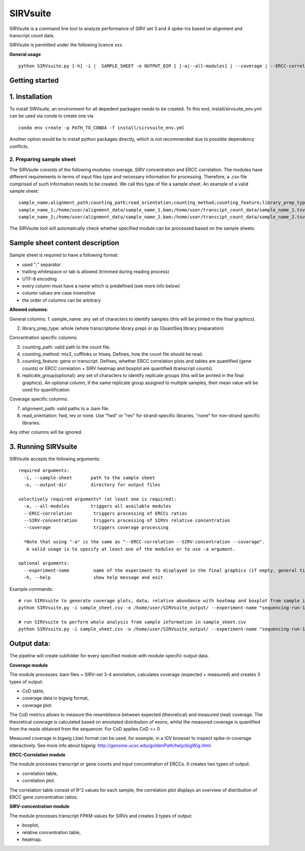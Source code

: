 =========
SIRVsuite
=========

SIRVsuite is a command line tool to analyze performance of SIRV set 3
and 4 spike-ins based on alignment and transcript count data.

SIRVsuite is permitted under the following licence xxx.

**General usage**

::

    python SIRVsuite.py [-h] -i |  SAMPLE_SHEET -o OUTPUT_DIR [ [-a|--all-modules] | --coverage | --ERCC-correlation | --SIRV-concentration ] [--experiment-name EXPERIMENT_NAME]

Getting started
---------------

1. Installation
---------------

To install SIRVsuite, an environment for all depedent packages needs to
be created. To this end, install/sirvsuite\_env.yml can be used via
conda to create one via

::

    conda env create -p PATH_TO_CONDA -f install/sirvsuite_env.yml

Another option would be to install python packages directly, which is
not recommended due to possible dependency conflicts.

2. Preparing sample sheet
=========================

The SIRVsuite consists of the following modules: coverage, SIRV
concentration and ERCC correlation. The modules have different
requirements in terms of input files type and necessary information for processing. Therefore, a .csv file comprised of such information needs
to be created. We call this type of file a sample sheet. An example of a
valid sample sheet:

::

    sample_name;alignment_path;counting_path;read_orientation;counting_method;counting_feature;library_prep_type;replication_group
    sample_name_1;/home/user/alignment_data/sample_name_1.bam;/home/user/transcipt_count_data/sample_name_1.tsv;FWD;mix2;transcript;whole;1
    sample_name_2;/home/user/alignment_data/sample_name_2.bam;/home/user/transcipt_count_data/sample_name_2.tsv;FWD;mix2;transcript;whole;2

The SIRVsuite tool will automatically check whether specified module can
be processed based on the sample sheets.

Sample sheet content description
--------------------------------

Sample sheet is required to have a following format:

- used ";" separator
- trailing whitespace or tab is allowed (trimmed during reading process)
- UTF-8 encoding
- every column must have a name which is predefined (see more info below)
- column values are case insensitive
- the order of columns can be arbitrary

**Allowed columns**:

General columns: 1. sample\_name: any set of characters to identify
samples (this will be printed in the final graphics).

2. library\_prep\_type: whole (whole transcriptome library prep) or qs
   (QuantSeq library preparation)

Concentration specific columns:

3. counting\_path: valid path to the count file.
4. counting\_method: mix2, cufflinks or htseq. Defines, how the count
   file should be read.
5. counting\_feature: gene or transcript. Defines, whether ERCC
   correlation plots and tables are quantified (gene counts) or ERCC
   correlation + SIRV heatmap and boxplot are quantified (transcript
   counts).
6. replicate\_group(optional): any set of characters to identify
   replicate groups (this will be printed in the final graphics). An
   optional column, if the same replicate group assigned to multiple
   samples, their mean value will be used for quantification

Coverage specific columns:

7. alignment\_path: valid paths to a .bam file.
8. read\_orientation: fwd, rev or none. Use "fwd" or "rev" for
   strand-specific libraries, "none" for non-strand specific libraries.

Any other columns will be ignored.

3. Running SIRVsuite
--------------------

SIRVsuite accepts the following arguments:
::

    required arguments:
      -i, --sample-sheet       path to the sample sheet
      -o, --output-dir         directory for output files

    selectively required arguments* (at least one is required):
      -a, --all-modules        triggers all available modules
      --ERCC-correlation        triggers processing of ERCCs ratios
      --SIRV-concentration      triggers processing of SIRVs relative concentration
      --coverage                triggers coverage processing

      *Note that using "-a" is the same as "--ERCC-correlation --SIRV-concentration --coverage".
       A valid usage is to specify at least one of the modules or to use -a argument.

    optional arguments:
      --experiment-name         name of the experiment to displayed in the final graphics (if empty, general title will be used)
      -h, --help                show help message and exit

Example commands:
::

  # run SIRVsuite to generate coverage plots, data, relative abundance with heatmap and boxplot from sample information in sample_sheet.csv
  python SIRVsuite.py -i sample_sheet.csv -o /home/user/SIRVsuite_output/ --experiment-name "sequencing-run-1" --coverage --SIRV-concentration

  # run SIRVsuite to perform whole analysis from sample information in sample_sheet.csv
  python SIRVsuite.py -i sample_sheet.csv -o /home/user/SIRVsuite_output/ --experiment-name "sequencing-run-1" -a


Output data:
------------

The pipeline will create subfolder for every specified module with module-specific output data.

**Coverage module**

The module processes .bam files + SIRV-set 3-4 annotation, calculates coverage (expected + measured) and creates 3 types of output:

- CoD table,
- coverage data in bigwig format,
- coverage plot.

The CoD metrics allows to measure the resemblence between expected (theoretical) and measured (real) coverage. The theoretical coverage is calculated based on annotated distribution of exons, whilst the measured coverage is quantified from the reads obtained from the sequencer. For CoD applies
CoD >= 0

Measured coverage in bigwig (.bw) format can be used, for example, in a IGV browser to inspect spike-in coverage interactively. See more info about bigwig: http://genome.ucsc.edu/goldenPath/help/bigWig.html.

**ERCC-Correlation module**

The module processes transcript or gene counts and input concentration of ERCCs. It creates two types of output:

- correlation table,
- correlation plot.

The correlation table consist of R^2 values for each sample, the correlation plot displays an overview of distribution of ERCC gene concentration ratios.

**SIRV-concentration module**

The module processes transcript FPKM values for SIRVs and creates 3 types of output:

- boxplot,
- relative concentration table,
- heatmap.
